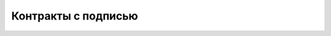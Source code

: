 ################################################################################
Контракты с подписью
################################################################################

